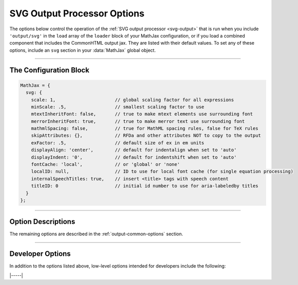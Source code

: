 .. _svg-options:

############################
SVG Output Processor Options
############################

The options below control the operation of the :ref:`SVG output
processor <svg-output>` that is run when you include ``'output/svg'``
in the ``load`` array of the ``loader`` block of your MathJax
configuration, or if you load a combined component that includes the
CommonHTML output jax.  They are listed with their default values.  To
set any of these options, include an ``svg`` section in your
:data:`MathJax` global object.

-----

The Configuration Block
=======================

.. code-block:: javascript

    MathJax = {
      svg: {
        scale: 1,                      // global scaling factor for all expressions
        minScale: .5,                  // smallest scaling factor to use
        mtextInheritFont: false,       // true to make mtext elements use surrounding font
        merrorInheritFont: true,       // true to make merror text use surrounding font
        mathmlSpacing: false,          // true for MathML spacing rules, false for TeX rules
        skipAttributes: {},            // RFDa and other attributes NOT to copy to the output
        exFactor: .5,                  // default size of ex in em units
        displayAlign: 'center',        // default for indentalign when set to 'auto'
        displayIndent: '0',            // default for indentshift when set to 'auto'
        fontCache: 'local',            // or 'global' or 'none'
        localID: null,                 // ID to use for local font cache (for single equation processing)
        internalSpeechTitles: true,    // insert <title> tags with speech content
        titleID: 0                     // initial id number to use for aria-labeledby titles
      }
    };

-----


Option Descriptions
===================

.. _svg-fontCache:
.. describe:: fontCache: 'local'

   This setting determines how the SVG output jax manages characters
   that appear multiple times in an equation or on a page.  The SVG
   processor uses SVG paths to display the characters in your math
   expressions, and when a character is used more than once, it is
   possible to reuse the same path description; this can save space in
   the SVG image, as the paths can be quite complex.  When set to
   ``'local'``, MathJax will cache font paths on an express-by-expression
   (each expression has its own cache within the SVG image itself),
   which makes the SVG self-contained, but still allows for some
   savings if characters are repeated.  When set to ``'global'``, a
   single cache is used for all paths on the page; this gives the most
   savings, but makes the images dependent on other elements of the
   page.  When set to ``'none'``, no caching is done and explicit paths
   are used for every character in the expression.

.. describe:: internalSpeechTitles: true

   This tells the SVG output jax whether to put speech text into
   ``<title>`` elements within the SVG (when set to ``'true'``), or to
   use an ``aria-label`` attribute instead.  Neither of these control
   whether speech strings are generated (that is handled by the
   :ref:`semantic-enrich-options` settings); this setting only tells
   what to do with a speech string when it has been generated or
   included as an attribute on the root MathML element.


The remaining options are described in the
:ref:`output-common-options` section.

-----

Developer Options
=================

In addition to the options listed above, low-level options intended
for developers include the following:

.. _svg-localID:
.. describe:: localID: null

   This gives the ID prefix to use for the paths stored in a local
   font cache when :attr:`fontCache` is set to ``'local'``.  This is
   useful if you need to process multiple equations by hand and want
   to generate unique ids for each equation, even if MathJax is
   restarted between equations.  If set to ``null``, no prefix is
   used.

.. _svg-titleID:
.. describe:: titleID: 0

   This gives the initial number used to make unique ``<title>`` ids
   when :attr:`internalSpeechTitles` is ``true``.  This is useful if
   you need to process multiple equations by hand and want to generate
   unique ids for each equation, even if MathJax is restarted between
   equations.

|-----|
